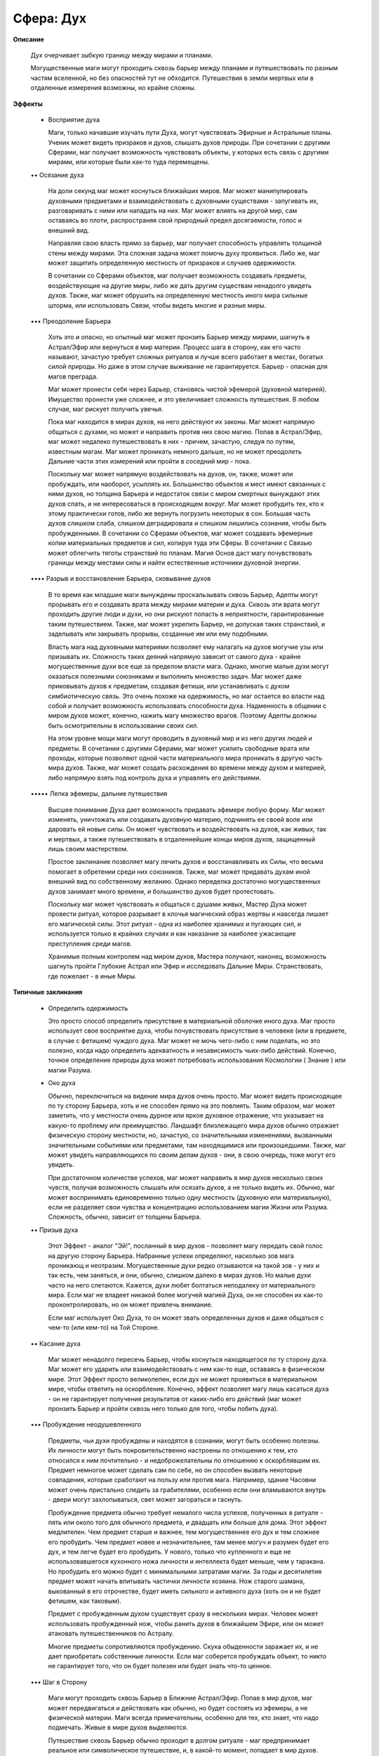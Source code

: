 Сфера: Дух
==========

**Описание**

  Дух очерчивает зыбкую границу между мирами и планами. 

  Могущественные маги могут проходить сквозь барьер между планами и путешествовать по разным частям вселенной, но без опасностей тут не обходится. Путешествия в земли мертвых или в отдаленные измерения возможны, но крайне сложны.

**Эффекты**

  • Восприятие духа 

    Маги, только начавшие изучать пути Духа, могут чувствовать Эфирные и Астральные планы. Ученик может видеть призраков и духов, слышать духов природы. При сочетании с другими Сферами, маг получает возможность чувствовать объекты, у которых есть связь с другими мирами, или которые были как-то туда перемещены.

  •• Осязание духа

    На доли секунд маг может коснуться ближайших миров. Маг может манипулировать духовными предметами и взаимодействовать с духовными существами - запугивать их, разговаривать с ними или нападать на них. Маг может влиять на другой мир, сам оставаясь во плоти, распространяя свой природный предел досягаемости, голос и внешний вид.

    Направляя свою власть прямо за барьер, маг получает способность управлять толщиной стены между мирами. Эта сложная задача может помочь духу проявиться. Либо же, маг может защитить определенную местность от призраков и случаев одержимости. 

    В сочетании со Сферами объектов, маг получает возможность создавать предметы, воздействующие на другие миры, либо же дать другим существам ненадолго увидеть духов. Также, маг может обрушить на определенную местность иного мира сильные шторма, или использовать Связи, чтобы видеть многие и разные миры.

  ••• Преодоление Барьера

    Хоть это и опасно, но опытный маг может пронзить Барьер между мирами, шагнуть в Астрал/Эфир или вернуться в мир материи. Процесс шага в сторону, как его часто называют, зачастую требует сложных ритуалов и лучше всего работает в местах, богатых силой природы. Но даже в этом случае выживание не гарантируется. Барьер - опасная для магов преграда.

    Маг может пронести себя через Барьер, становясь чистой эфемерой (духовной материей). Имущество пронести уже сложнее, и это увеличивает сложность путешествия. В любом случае, маг рискует получить увечья.

    Пока маг находится в мирах духов, на него действуют их законы. Маг может напрямую общаться с духами, но может и направить против них свою магию. Попав в Астрал/Эфир, маг может недалеко путешествовать в них - причем, зачастую, следуя по путям, известным магам. Маг может проникать немного дальше, но не может преодолеть Дальние части этих измерений или пройти в соседний мир - пока.

    Поскольку маг может напрямую воздействовать на духов, он, также, может или пробуждать, или наоборот, усыплять их. Большинство объектов и мест имеют связанных с ними духов, но толщина Барьера и недостаток связи с миром смертных вынуждают этих духов спать, и не интересоваться в происходящем вокруг. Маг может пробудить тех, кто к этому практически готов, либо же вернуть погрузить некоторых в сон. Большая часть духов слишком слаба, слишком деградировала и слишком лишились сознания, чтобы быть пробужденными. В сочетании со Сферами объектов, маг может создавать эфемерные копии материальных предметов и сил, копируя туда эти Сферы. В сочетании с Связью может облегчить тяготы странствий по планам. Магия Основ даст магу почувствовать границы между местами силы и найти естественные источники духовной энергии.

  •••• Разрыв и восстановление Барьера, сковывание духов

    В то время как младшие маги вынуждены проскальзывать сквозь Барьер, Адепты могут прорывать его и создавать врата между мирами материи и духа. Сквозь эти врата могут проходить другие люди и духи, но они рискуют попасть в неприятности, гарантированные таким путешествием. Также, маг может укрепить Барьер, не допуская таких странствий, и заделывать или закрывать прорывы, созданные им или ему подобными.

    Власть мага над духовными материями позволяет ему налагать на духов могучие узы или призывать их. Сложность таких деяний напрямую зависит от самого духа - крайне могущественные духи все еще за пределом власти мага. Однако, многие малые духи могут оказаться полезными союзниками и выполнить множество задач. Маг может даже приковывать духов к предметам, создавая фетиши, или устанавливать с духом симбиотическую связь. Это очень похоже на одержимость, но маг остается во власти над собой и получает возможность использовать способности духа. Надменность в общении с миром духов может, конечно, нажить магу множество врагов. Поэтому Адепты должны быть осмотрительны в использовании своих сил.

    На этом уровне мощи маги могут проводить в духовный мир и из него других людей и предметы. В сочетании с другими Сферами, маг может усилить свободные врата или проходы, которые позволяют одной части материального мира проникать в другую часть мира духов. Также, маг может создать расхождения во времени между духом и материей, либо напрямую взять под контроль духа и управлять его действиями.

  ••••• Лепка эфемеры, дальние путешествия

    Высшее понимание Духа дает возможность придавать эфемере любую форму. Маг может изменять, уничтожать или создавать духовную материю, подчинять ее своей воле или даровать ей новые силы. Он может чувствовать и воздействовать на духов, как живых, так и мертвых, а также путешествовать в отдаленнейшие концы миров духов, защищенный лишь своим мастерством.

    Простое заклинание позволяет магу лечить духов и восстанавливать их Силы, что весьма помогает в обретении среди них союзников. Также, маг может придавать духам иной внешний вид по собственному желанию. Однако переделка достаточно могущественных духов занимает много времени, и большинство духов будет протестовать.

    Поскольку маг может чувствовать и общаться с душами живых, Мастер Духа может провести ритуал, которое разрывает в клочья магический образ жертвы и навсегда лишает его магической силы. Этот ритуал - одна из наиболее хранимых и пугающих сил, и используется только в крайних случаях и как наказание за наиболее ужасающие преступления среди магов.

    Хранимые полным контролем над миром духов, Мастера получают, наконец, возможность шагнуть пройти Глубокие Астрал или Эфир и исследовать Дальние Миры. Странствовать, где пожелает - в иные Миры.

**Типичные заклинания**

  • Определить одержимость

    Это просто способ определить присутствие в материальной оболочке иного духа. Маг просто использует свое восприятие духа, чтобы почувствовать присутствие в человеке (или в предмете, в случае с фетишем) чуждого духа. Маг может не мочь чего-либо с ним поделать, но это полезно, когда надо определить адекватность и независимость чьих-либо действий. Конечно, точное определение природы духа может потребовать использования Космологии ( Знание ) или магии Разума.

  • Око духа

    Обычно, переключиться на видение мира духов очень просто. Маг может видеть происходящее по ту сторону Барьера, хоть и не способен прямо на это повлиять. Таким образом, маг может заметить, что у местности очень дурное или яркое духовное отражение, что указывает на какую-то проблему или преимущество. Ландшафт близлежащего мира духов обычно отражает физическую сторону местности, но, зачастую, со значительными изменениями, вызванными значительными событиями или предметами, там находящимися или произошедшими. Также, маг может увидеть направляющихся по своим делам духов - они, в свою очередь, тоже могут его увидеть.

    При достаточном количестве успехов, маг может направить в мир духов несколько своих чувств, получая возможность слышать или осязать духов, а не только видеть их. Обычно, маг может воспринимать единовременно только одну местность (духовную или материальную), если не разделяет свои чувства и концентрацию использованием магии Жизни или Разума. Сложность, обычно, зависит от толщины Барьера.

  •• Призыв духа

    Этот Эффект - аналог "Эй!", посланный в мир духов - позволяет магу передать свой голос на другую сторону Барьера. Набранные успехи определяют, насколько зов мага проникающ и неотразим. Могущественные духи редко отзываются на такой зов - у них и так есть, чем заняться, и они, обычно, слишком далеко в мирах духов. Но малые духи часто на него слетаются. Кажется, духи любят болтаться неподалеку от материального мира. Если маг не владеет никакой более могучей магией Духа, он не способен их как-то проконтролировать, но он может привлечь внимание.

    Если маг использует Око Духа, то он может звать определенных духов и даже общаться с чем-то (или кем-то) на Той Стороне.

  •• Касание духа

    Маг может ненадолго пересечь Барьер, чтобы коснуться находящегося по ту сторону духа. Маг может его ударить или взаимодействовать с ним как-то еще, оставаясь в физическом мире. Этот Эффект просто великолепен, если дух не может проявиться в материальном мире, чтобы ответить на оскорбление. Конечно, эффект позволяет магу лишь касаться духа - он не гарантирует получения результатов от каких-либо его действий (маг может пронзить Барьер и пройти сквозь него только для того, чтобы побить духа).

  ••• Пробуждение неодушевленного

    Предметы, чьи духи пробуждены и находятся в сознании, могут быть особенно полезны. Их личности могут быть покровительственно настроены по отношению к тем, кто относился к ним почтительно - и недоброжелательны по отношению к оскорблявшим их. Предмет немногое может сделать сам по себе, но он способен вызвать некоторые совпадения, которые сработают на пользу или против мага. Например, здание Часовни может очень пристально следить за грабителями, особенно если они вламываются внутрь - двери могут захлопываться, свет может загораться и гаснуть.

    Пробуждение предмета обычно требует немалого числа успехов, полученных в ритуале - пять или около того для обычного предмета, и двадцать или больше для дома. Этот эффект медлителен. Чем предмет старше и важнее, тем могущественнее его дух и тем сложнее его пробудить. Чем предмет новее и незначительнее, там менее могуч и разумен будет его дух, и тем легче будет его пробудить. У нового, только что купленного и еще не использовавшегося кухонного ножа личности и интеллекта будет меньше, чем у таракана. Но пробудить его можно будет с минимальными затратами магии. За годы и десятилетия предмет может начать впитывать частички личности хозяина. Нож старого шамана, выкованный в его отрочестве, будет иметь сильного и активного духа (хоть он и не будет фетишем, как таковым). 

    Предмет с пробужденным духом существует сразу в нескольких мирах. Человек может использовать пробужденный нож, чтобы ранить духов в ближайшем Эфире, или он может атаковать путешественников по Астралу.

    Многие предметы сопротивляются пробуждению. Скука обыденности заражает их, и не дает приобретать собственные личности. Если маг соберется пробуждать объект, то никто не гарантирует того, что он будет полезен или будет знать что-то ценное.

  ••• Шаг в Сторону

    Маги могут проходить сквозь Барьер в Ближние Астрал/Эфир. Попав в мир духов, маг может передвигаться и действовать как обычно, но будет состоять из эфемеры, а не физической материи. Маги всегда примечательны, особенно для тех, кто знает, что надо подмечать. Живые в мире духов выделяются.

    Путешествие сквозь Барьер обычно проходит в долгом ритуале - маг предпринимает реальное или символическое путешествие, и, в какой-то момент, попадает в мир духов. Сложность этого путешествия зависит от толщины Барьера. В случае провала маг застревает. В этом случае только другой маг, способный проходить сквозь Барьер, может вытянуть его обратно или подтолкнуть в мир духов.

    Пересечение Барьера очень опасно. Штормовые ветра хлещут всех магов, осмеливающихся входить в Ближние планы. 

  •••• Укрепление Барьера

    Укрепив Барьер местности, маг может вызвать любое число эффектов. Он может запереть духа в предмете или месте, создать отгоняющую духов защиту, либо тщательно контролировать окружающую среду и защищать ее от духовных существ. Успехи, набранные в броске при применении этого эффекта, укрепляют Барьер - в целом - но могут привести и к другим последствиям.

    Поставив защиту, маг может помешать духам войти или покинуть определенную местность. Полученные успехи определяют площадь и длительность действия защиты. Эта защита существует одновременно в реальном и духовном мирах - ничего, что создано из эфемеры, не может пройти, пока не превзойдет мощь защиты.

    Блокирующая схема может или запереть духа в определенном месте, или изгнать его. Игрок мага должен набрать в противопоставленном броске больше успехов, чем его жертва. Если магу везет, то он может изгнать духа из места или человека (экзорцизмом) или задержать его в то месте так, что он не сможет уйти. 

    Запирание духа в предмете создает фетиш. Благожелательно настроенный дух может усилить предмет умышленно, но сопротивляющемуся духу придется ломать волю эффектом. Если магу везет, то он получает временный фетиш. В случае с доброжелательно настроенным духом, фетиш существует до тех пор, пока длится сделка. В случае с сопротивляющимся духом, маг должен использовать успехи, чтобы определить длительность действия ловушки для духа.

    И, наконец, маг может на время вселить духа в тело. Чаще всего это делается оборачиванием вокруг мага обрывков Барьера, что удерживает духа на месте и дает магу возможность впитать его силу, но, также, маг может вселить духа в жертву против ее воли. В первом случае, маг должен подавить волю духа (если он сопротивляется), но, при этом, он получает доступ к особым Чарам и силам духа. В последнем случае маг подавляет волю жертвы, и на определенный срок вселяет в нее духа.

  •••• Пролом в Барьере

    Как и описанный ранее эффект Шаг в Сторону, эта способность позволяет магу переходить в миры духов - он делает это, пробивая в Барьере дыру (или, возможно, вновь полностью соединяя реальный и духовный миры). В течение действия Эффекта, любое существо, не огражденное специально, может пройти сквозь врата - входя или покидая миры духов.

    Естественно, этот эффект очень сложен. Сложность варьируется, в зависимости от толщины Барьера, и успехов, обычно, требуется достаточно много (пять или больше, а также успехи на длительность и площадь). Помните, что проходящие в мир духов сквозь врата получают ранения от шторма, как и в случае Эффекта Шаг в Сторону!

  ••••• Путешествие в Глубь

    Для выживания в крайне скудной духовной среде Глубокого Астрала/Эфира требуется прослойка из магии Духа. Эта энергия создает, своего рода, пузырь вокруг мага, защищающий его от опасностей. Странник должен достичь и войти в Ближний мир духов до того, как срок действия этого пузыря истечет.

    Путешествия по Глубоким мира очень опасны. Большинство расстояний там велико, но они субъективны. Там с магами часто случаются приступы видений или галлюцинаций, и они могут повстречать обитающих там странных созданий. И такие создания редко дружелюбно настроены по отношению к людям.

    Некоторые отважные маги строят огромные корабли, способные странствовать по разным измерениям.

